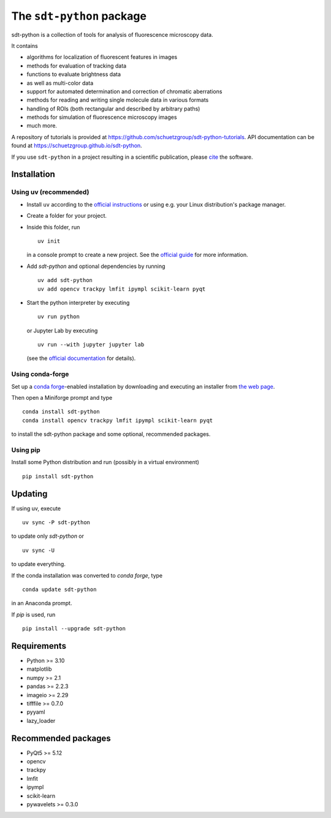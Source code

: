 .. SPDX-FileCopyrightText: 2020 Lukas Schrangl <lukas.schrangl@tuwien.ac.at>

   SPDX-License-Identifier: CC-BY-4.0

The ``sdt-python`` package
==========================

.. image:: https://zenodo.org/badge/DOI/10.5281/zenodo.4604494.svg
   :target: https://doi.org/10.5281/zenodo.4604494
   :alt: Zenodo

.. image:: https://img.shields.io/conda/vn/conda-forge/sdt-python.svg
   :target: https://anaconda.org/conda-forge/sdt-python
   :alt: conda-forge

.. image:: https://badge.fury.io/py/sdt-python.svg
   :target: https://badge.fury.io/py/sdt-python
   :alt: PyPI

sdt-python is a collection of tools for analysis of fluorescence microscopy
data.

It contains

- algorithms for localization of fluorescent features in images
- methods for evaluation of tracking data
- functions to evaluate brightness data
- as well as multi-color data
- support for automated determination and correction of chromatic aberrations
- methods for reading and writing single molecule data in various formats
- handling of ROIs (both rectangular and described by arbitrary paths)
- methods for simulation of fluorescence microscopy images
- much more.


A repository of tutorials is provided at
https://github.com/schuetzgroup/sdt-python-tutorials.
API documentation can be found at
https://schuetzgroup.github.io/sdt-python.

If you use ``sdt-python`` in a project resulting in a scientific publication,
please `cite <https://doi.org/10.5281/zenodo.4604495>`_ the software.


Installation
------------

Using uv (recommended)
^^^^^^^^^^^^^^^^^^^^^^

- Install ``uv`` according to the `official instructions <https://docs.astral.sh/uv/getting-started/installation/>`_
  or using e.g. your Linux distribution's package manager.
- Create a folder for your project.
- Inside this folder, run

  ::

    uv init

  in a console prompt to create a new project. See the
  `official guide <https://docs.astral.sh/uv/guides/projects/>`_ for more information.
- Add `sdt-python` and optional dependencies by running

  ::

      uv add sdt-python
      uv add opencv trackpy lmfit ipympl scikit-learn pyqt

- Start the python interpreter by executing

  ::

      uv run python

  or Jupyter Lab by executing

  ::

      uv run --with jupyter jupyter lab

  (see the `official documentation <https://docs.astral.sh/uv/guides/integration/jupyter/>`_
  for details).


Using conda-forge
^^^^^^^^^^^^^^^^^

Set up a `conda forge <https://conda-forge.org>`_-enabled
installation by downloading and executing an installer from
`the web page <https://conda-forge.org/download/>`_.

Then open a Miniforge prompt and type

::

    conda install sdt-python
    conda install opencv trackpy lmfit ipympl scikit-learn pyqt

to install the sdt-python package and some optional, recommended packages.


Using pip
^^^^^^^^^

Install some Python distribution and run (possibly in a virtual environment)

::

    pip install sdt-python


Updating
--------

If using uv, execute

::

    uv sync -P sdt-python

to update only `sdt-python` or

::

    uv sync -U

to update everything.

If the conda installation was converted to `conda forge`, type

::

    conda update sdt-python

in an Anaconda prompt.

If `pip` is used, run

::

    pip install --upgrade sdt-python


Requirements
------------

- Python >= 3.10
- matplotlib
- numpy >= 2.1
- pandas >= 2.2.3
- imageio >= 2.29
- tifffile >= 0.7.0
- pyyaml
- lazy_loader


Recommended packages
--------------------

- PyQt5 >= 5.12
- opencv
- trackpy
- lmfit
- ipympl
- scikit-learn
- pywavelets >= 0.3.0
